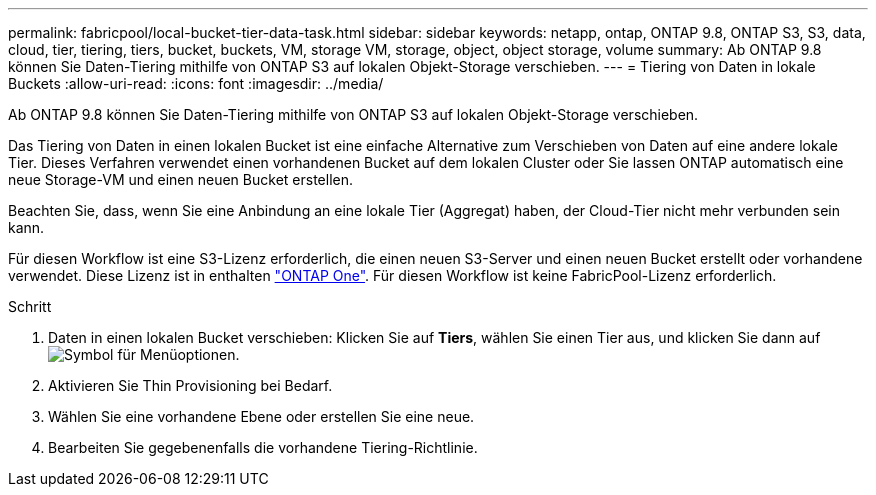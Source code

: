 ---
permalink: fabricpool/local-bucket-tier-data-task.html 
sidebar: sidebar 
keywords: netapp, ontap, ONTAP 9.8, ONTAP S3, S3, data, cloud, tier, tiering, tiers, bucket, buckets, VM, storage VM, storage, object, object storage, volume 
summary: Ab ONTAP 9.8 können Sie Daten-Tiering mithilfe von ONTAP S3 auf lokalen Objekt-Storage verschieben. 
---
= Tiering von Daten in lokale Buckets
:allow-uri-read: 
:icons: font
:imagesdir: ../media/


[role="lead"]
Ab ONTAP 9.8 können Sie Daten-Tiering mithilfe von ONTAP S3 auf lokalen Objekt-Storage verschieben.

Das Tiering von Daten in einen lokalen Bucket ist eine einfache Alternative zum Verschieben von Daten auf eine andere lokale Tier. Dieses Verfahren verwendet einen vorhandenen Bucket auf dem lokalen Cluster oder Sie lassen ONTAP automatisch eine neue Storage-VM und einen neuen Bucket erstellen.

Beachten Sie, dass, wenn Sie eine Anbindung an eine lokale Tier (Aggregat) haben, der Cloud-Tier nicht mehr verbunden sein kann.

Für diesen Workflow ist eine S3-Lizenz erforderlich, die einen neuen S3-Server und einen neuen Bucket erstellt oder vorhandene verwendet. Diese Lizenz ist in enthalten link:https://docs.netapp.com/us-en/ontap/system-admin/manage-licenses-concept.html#licenses-included-with-ontap-one["ONTAP One"]. Für diesen Workflow ist keine FabricPool-Lizenz erforderlich.

.Schritt
. Daten in einen lokalen Bucket verschieben: Klicken Sie auf *Tiers*, wählen Sie einen Tier aus, und klicken Sie dann auf image:icon_kabob.gif["Symbol für Menüoptionen"].
. Aktivieren Sie Thin Provisioning bei Bedarf.
. Wählen Sie eine vorhandene Ebene oder erstellen Sie eine neue.
. Bearbeiten Sie gegebenenfalls die vorhandene Tiering-Richtlinie.

